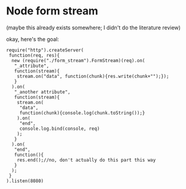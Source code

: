 * Node form stream
(maybe this already exists somewhere; I didn't do the literature review)

okay, here's the goal:
: require("http").createServer(
:  function(req, res){
:   new (require("./form_stream").FormStream)(req).on(
:    "_attribute",
:    function(stream){
:     stream.on("data", function(chunk){res.write(chunk+"");});
:    }
:   ).on(
:    "_another attribute",
:    function(stream){
:     stream.on(
:      "data",
:      function(chunk){console.log(chunk.toString());}
:     ).on(
:      "end",
:      console.log.bind(console, req)
:     );
:    }
:   ).on(
:    "end",
:    function(){
:     res.end();//no, don't actually do this part this way
:    }
:   );
:  }
: ).listen(8080)
